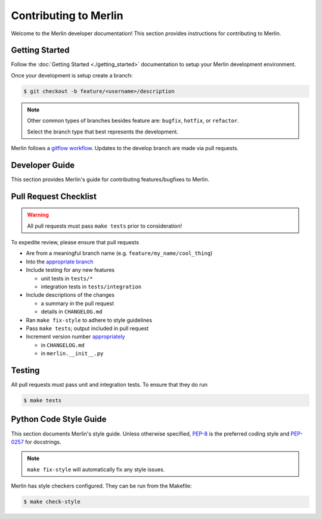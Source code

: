 Contributing to Merlin
======================

Welcome to the Merlin developer documentation! This section provides
instructions for contributing to Merlin.

Getting Started
++++++++++++++++


Follow the :doc:`Getting Started <./getting_started>` documentation to setup
your Merlin development environment.

Once your development is setup create a branch:

.. code:: bash

    $ git checkout -b feature/<username>/description

.. note::

    Other common types of branches besides feature are: ``bugfix``,
    ``hotfix``, or ``refactor``.

    Select the branch type that best represents the development.

Merlin follows a `gitflow workflow <https://www.atlassian.com/git/tutorials/comparing-workflows/gitflow-workflow>`_.
Updates to the develop branch are made via pull requests.


Developer Guide
+++++++++++++++

This section provides Merlin's guide for contributing features/bugfixes to
Merlin.

Pull Request Checklist
++++++++++++++++++++++

.. warning:: All pull requests must pass ``make tests`` prior to consideration!

To expedite review, please ensure that pull requests

- Are from a meaningful branch name (e.g. ``feature/my_name/cool_thing``)

- Into the `appropriate branch <https://www.atlassian.com/git/tutorials/comparing-workflows/gitflow-workflow>`_

- Include testing for any new features

  - unit tests in ``tests/*``
  - integration tests in ``tests/integration``

- Include descriptions of the changes

  - a summary in the pull request
  - details in ``CHANGELOG.md``

- Ran ``make fix-style`` to adhere to style guidelines

- Pass ``make tests``; output included in pull request

- Increment version number `appropriately <https://semver.org>`_

  - in ``CHANGELOG.md``
  - in ``merlin.__init__.py``

Testing
+++++++

All pull requests must pass unit and integration tests. To ensure that they do run

.. code::

    $ make tests

Python Code Style Guide
++++++++++++++++++++++++

This section documents Merlin's style guide. Unless otherwise specified,
`PEP-8 <https://www.python.org/dev/peps/pep-0008/>`_
is the preferred coding style and `PEP-0257 <https://www.python.org/dev/peps/pep-0257/>`_
for docstrings.

.. note:: ``make fix-style`` will automatically fix any style issues.

Merlin has style checkers configured. They can be run from the Makefile:

.. code::

    $ make check-style
